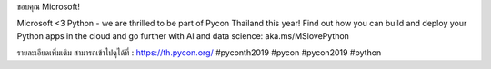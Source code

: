 .. title: Thank you Microsoft!
.. slug: thank-you-microsoft
.. date: 2019-06-13 11:49:31 UTC+07:00
.. type: micro

ขอบคุณ Microsoft!

Microsoft <3 Python - we are thrilled to be part of Pycon Thailand this year! Find out how you can build and deploy your Python apps in the cloud and go further with AI and data science: aka.ms/MSlovePython

.. image:: /thankyou-microsoft.jpg

รายละเอียดเพิ่มเติม สามารถเข้าไปดูได้ที่  : https://th.pycon.org/
#pyconth2019 #pycon #pycon2019 #python



